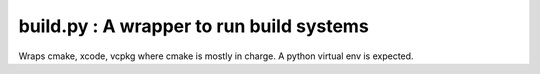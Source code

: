 build.py : A wrapper to run build systems
=========================================
Wraps cmake, xcode, vcpkg where cmake is mostly in charge.  A python virtual env is expected.

.. argparse::
   :filename: ../build.py
   :func: build_parser
   :prog: build.py
